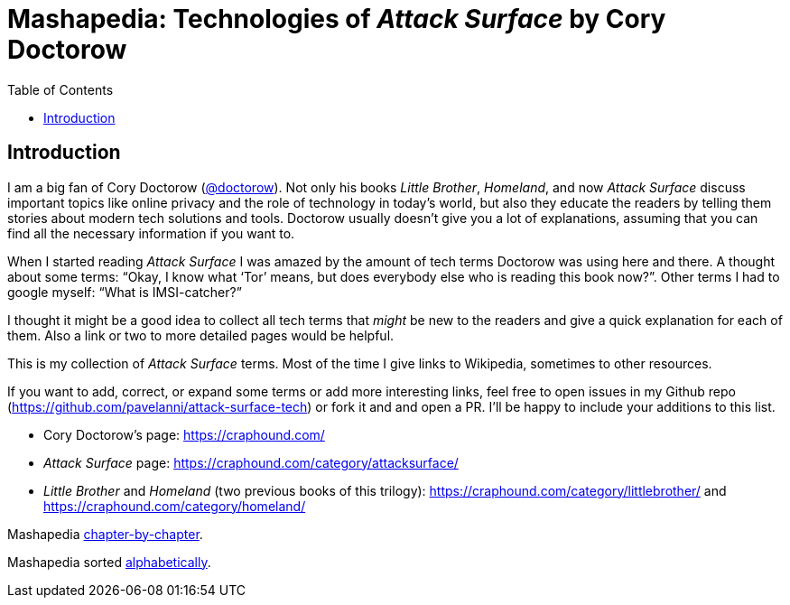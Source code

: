 = Mashapedia: Technologies of _Attack Surface_ by Cory Doctorow
:toc: left
:stylesdir: stylesheets/
:stylesheet: masha.css


== Introduction

I am a big fan of Cory Doctorow (link:https://twitter.com/doctorow[@doctorow]). 
Not only his books _Little Brother_, _Homeland_, and now _Attack Surface_
discuss important topics like online privacy and the role of technology in today`'s world,
but also they educate the readers by telling them stories about modern tech solutions and tools.
Doctorow usually doesn`'t give you a lot of explanations, assuming that you can
find all the necessary information if you want to.

When I started reading _Attack Surface_ I was amazed by the amount of tech terms Doctorow 
was using here and there. A thought about some terms: "`Okay, I know what '`Tor`' means, 
but does everybody else who is reading this book now?`". Other terms I had to google myself: "`What is IMSI-catcher?`" 

I thought it might be a good idea to collect all tech terms that _might_ be new to the readers
and give a quick explanation for each of them. 
Also a link or two to more detailed pages would be helpful.

This is my collection of _Attack Surface_ terms. 
Most of the time I give links to Wikipedia, sometimes to other resources.

If you want to add, correct, or expand some terms or add more interesting links,
feel free to open issues in my Github repo (https://github.com/pavelanni/attack-surface-tech) or fork it and and open a PR. 
I`'ll be happy to include your additions to this list.

* Cory Doctorow`'s page: https://craphound.com/
* _Attack Surface_ page: https://craphound.com/category/attacksurface/
* _Little Brother_ and _Homeland_ (two previous books of this trilogy): https://craphound.com/category/littlebrother/ and https://craphound.com/category/homeland/

Mashapedia link:attack-surface-tech.html[chapter-by-chapter].

Mashapedia sorted link:mashapedia-alphabetical.html[alphabetically].
